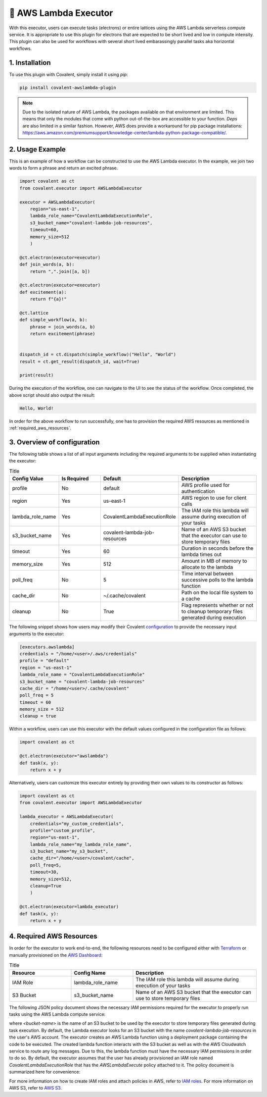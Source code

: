 .. _awslambda_executor:

🔌 AWS Lambda Executor
"""""""""""""""""""""""""""

.. image:: AWS_Lambda.jpg

With this executor, users can execute tasks (electrons) or entire lattices using the AWS Lambda serverless compute service. It is appropriate
to use this plugin for electrons that are expected to be short lived and low in compute intensity. This plugin can also be used
for workflows with several short lived embarassingly parallel tasks aka horizontal workflows.


1. Installation
###############
To use this plugin with Covalent, simply install it using `pip`:

.. code-block:: shell

    pip install covalent-awslambda-plugin

.. note::
    Due to the isolated nature of AWS Lambda, the packages available on that environment are limited. This means that only the modules that
    come with python out-of-the-box are accessible to your function. `Deps` are also limited in a similar fashion. However, AWS does provide
    a workaround for pip package installations: https://aws.amazon.com/premiumsupport/knowledge-center/lambda-python-package-compatible/.


2. Usage Example
################

This is an example of how a workflow can be constructed to use the AWS Lambda executor. In the example, we join two words to form a phrase
and return an excited phrase.

.. code-block:: python

    import covalent as ct
    from covalent.executor import AWSLambdaExecutor

    executor = AWSLambdaExecutor(
        region="us-east-1",
        lambda_role_name="CovalentLambdaExecutionRole",
        s3_bucket_name="covalent-lambda-job-resources",
        timeout=60,
        memory_size=512
        )

    @ct.electron(executor=executor)
    def join_words(a, b):
        return ",".join([a, b])

    @ct.electron(executor=executor)
    def excitement(a):
        return f"{a}!"

    @ct.lattice
    def simple_workflow(a, b):
        phrase = join_words(a, b)
        return excitement(phrase)


    dispatch_id = ct.dispatch(simple_workflow)("Hello", "World")
    result = ct.get_result(dispatch_id, wait=True)

    print(result)

During the execution of the workflow, one can navigate to the UI to see the status of the workflow. Once completed, the above script
should also output the result:

.. code-block:: bash

    Hello, World!

In order for the above workflow to run successfully, one has to provision the required AWS resources as mentioned in :ref:`required_aws_resources`.

3. Overview of configuration
############################

The following table shows a list of all input arguments including the required arguments to be supplied when instantiating the executor:

.. list-table:: Title
   :widths: 25 25 25 50
   :header-rows: 1

   * - Config Value
     - Is Required
     - Default
     - Description
   * - profile
     - No
     - default
     - AWS profile used for authentication
   * - region
     - Yes
     - us-east-1
     - AWS region to use for client calls
   * - lambda_role_name
     - Yes
     - CovalentLambdaExecutionRole
     - The IAM role this lambda will assume during execution of your tasks
   * - s3_bucket_name
     - Yes
     - covalent-lambda-job-resources
     - Name of an AWS S3 bucket that the executor can use to store temporary files
   * - timeout
     - Yes
     - 60
     - Duration in seconds before the lambda times out
   * - memory_size
     - Yes
     - 512
     - Amount in MB of memory to allocate to the lambda
   * - poll_freq
     - No
     - 5
     - Time interval between successive polls to the lambda function
   * - cache_dir
     - No
     - ~/.cache/covalent
     - Path on the local file system to a cache
   * - cleanup
     - No
     - True
     - Flag represents whether or not to cleanup temporary files generated during execution

The following snippet shows how users may modify their Covalent `configuration <https://covalent.readthedocs.io/en/latest/how_to/config/customization.html>`_ to provide
the necessary input arguments to the executor:

.. code-block:: bash

    [executors.awslambda]
    credentials = "/home/<user>/.aws/credentials"
    profile = "default"
    region = "us-east-1"
    lambda_role_name = "CovalentLambdaExecutionRole"
    s3_bucket_name = "covalent-lambda-job-resources"
    cache_dir = "/home/<user>/.cache/covalent"
    poll_freq = 5
    timeout = 60
    memory_size = 512
    cleanup = true

Within a workflow, users can use this executor with the default values configured in the configuration file as follows:

.. code-block:: python

    import covalent as ct

    @ct.electron(executor="awslambda")
    def task(x, y):
        return x + y


Alternatively, users can customize this executor entirely by providing their own values to its constructor as follows:

.. code-block:: python

    import covalent as ct
    from covalent.executor import AWSLambdaExecutor

    lambda_executor = AWSLambdaExecutor(
        credentials="my_custom_credentials",
        profile="custom_profile",
        region="us-east-1",
        lambda_role_name="my_lambda_role_name",
        s3_bucket_name="my_s3_bucket",
        cache_dir="/home/<user>/covalent/cache",
        poll_freq=5,
        timeout=30,
        memory_size=512,
        cleanup=True
        )

    @ct.electron(executor=lambda_executor)
    def task(x, y):
        return x + y

.. _required_aws_resources:

4. Required AWS Resources
###########################

In order for the executor to work end-to-end, the following resources need to be configured
either with `Terraform <https://www.terraform.io/>`_ or manually provisioned on the `AWS Dashboard <https://aws.amazon.com/>`_:

.. list-table:: Title
   :widths: 25 25 50
   :header-rows: 1

   * - Resource
     - Config Name
     - Description
   * - IAM Role
     - lambda_role_name
     - The IAM role this lambda will assume during execution of your tasks
   * - S3 Bucket
     - s3_bucket_name
     - Name of an AWS S3 bucket that the executor can use to store temporary files

The following JSON policy document shows the necessary IAM permissions required for the executor
to properly run tasks using the AWS Lambda compute service:

.. dropdown:: IAM Policy

    .. code-block:: json

        {
        "Version": "2012-10-17",
        "Statement": [
            {
                "Effect": "Allow",
                "Action": [
                    "s3:*",
                    "s3-object-lambda:*"
                ],
                "Resource": [
                    "arn:aws:s3:::<bucket-name>",
                    "arn:aws:s3:::<bucket-name>/*"
                ]
            },
            {
                "Effect": "Allow",
                "Action": [
                    "cloudformation:DescribeStacks",
                    "cloudformation:ListStackResources",
                    "cloudwatch:ListMetrics",
                    "cloudwatch:GetMetricData",
                    "ec2:DescribeSecurityGroups",
                    "ec2:DescribeSubnets",
                    "ec2:DescribeVpcs",
                    "kms:ListAliases",
                    "iam:GetPolicy",
                    "iam:GetPolicyVersion",
                    "iam:GetRole",
                    "iam:GetRolePolicy",
                    "iam:ListAttachedRolePolicies",
                    "iam:ListRolePolicies",
                    "iam:ListRoles",
                    "lambda:*",
                    "logs:DescribeLogGroups",
                    "states:DescribeStateMachine",
                    "states:ListStateMachines",
                    "tag:GetResources",
                    "xray:GetTraceSummaries",
                    "xray:BatchGetTraces"
                ],
                "Resource": "*"
            },
            {
                "Effect": "Allow",
                "Action": "iam:PassRole",
                "Resource": "*",
                "Condition": {
                    "StringEquals": {
                        "iam:PassedToService": "lambda.amazonaws.com"
                    }
                }
            },
            {
                "Effect": "Allow",
                "Action": [
                    "logs:DescribeLogStreams",
                    "logs:GetLogEvents",
                    "logs:FilterLogEvents"
                ],
                "Resource": "arn:aws:logs:*:*:log-group:/aws/lambda/*"
            }
        ]
        }


where `<bucket-name>` is the name of an S3 bucket to be used by the executor to store temporary files generated during task
execution. By default, the Lambda executor looks for an S3 bucket with the name `covalent-lambda-job-resources` in the user's
AWS account.
The executor creates an AWS Lambda function using a deployment package containing the code to be executed. The created
lambda function interacts with the S3 bucket as well as with the AWS Cloudwatch service to route any log messages.
Due to this, the lambda function must have the necessary IAM permissions in order to do so. By default, the executor assumes that the
user has already provisioned an IAM role named `CovalentLambdaExecutionRole` that has the `AWSLambdaExecute` policy attached to it.
The policy document is summarized here for convenience:

.. dropdown:: Covalent Lambda Execution Role Policy

    .. code-block:: json

        {
            "Version": "2012-10-17",
            "Statement": [
                {
                    "Effect": "Allow",
                    "Action": [
                        "logs:*"
                    ],
                    "Resource": "arn:aws:logs:*:*:*"
                },
                {
                    "Effect": "Allow",
                    "Action": [
                        "s3:GetObject",
                        "s3:PutObject"
                    ],
                    "Resource": "arn:aws:s3:::*"
                }
            ]
        }

For more information on how to create IAM roles and attach policies in AWS, refer to `IAM roles <https://docs.aws.amazon.com/IAM/latest/UserGuide/id_roles_create.html>`_.
For more information on AWS S3, refer to `AWS S3 <https://aws.amazon.com/s3/>`_.


